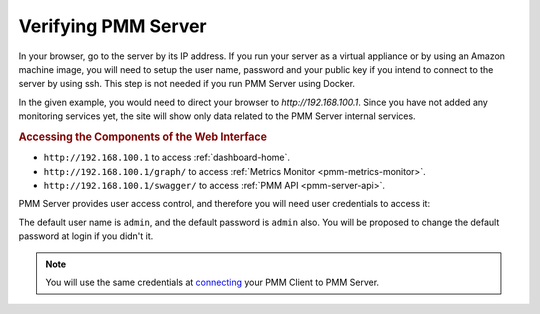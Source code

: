 .. _deploy-pmm.server-verifying:

####################
Verifying PMM Server
####################

In your browser, go to the server by its IP address. If you run your server as a
virtual appliance or by using an Amazon machine image, you will need to setup
the user name, password and your public key if you intend to connect to the
server by using ssh. This step is not needed if you run PMM Server using
Docker.

In the given example, you would need to direct your browser to
*http://192.168.100.1*. Since you have not added any monitoring services yet,
the site will show only data related to the PMM Server internal services.

.. _deploy-pmm.table.web-interface.component.access:

.. rubric:: Accessing the Components of the Web Interface

- ``http://192.168.100.1`` to access :ref:`dashboard-home`.

- ``http://192.168.100.1/graph/`` to access :ref:`Metrics Monitor <pmm-metrics-monitor>`.

- ``http://192.168.100.1/swagger/`` to access :ref:`PMM API <pmm-server-api>`.

PMM Server provides user access control, and therefore you will need
user credentials to access it:

.. image:: /_images/pmm-login-screen.png

The default user name is ``admin``, and the default password is ``admin`` also.
You will be proposed to change the default password at login if you didn't it.

.. note:: You will use the same credentials at `connecting <https://www.percona.com/doc/percona-monitoring-and-management/2.x/manage/client-config.html>`_ your PMM Client to PMM Server.
